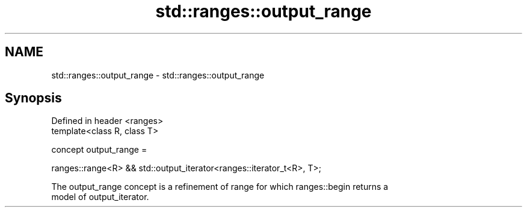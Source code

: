 .TH std::ranges::output_range 3 "2021.11.17" "http://cppreference.com" "C++ Standard Libary"
.SH NAME
std::ranges::output_range \- std::ranges::output_range

.SH Synopsis
   Defined in header <ranges>
   template<class R, class T>

     concept output_range =

       ranges::range<R> && std::output_iterator<ranges::iterator_t<R>, T>;

   The output_range concept is a refinement of range for which ranges::begin returns a
   model of output_iterator.
